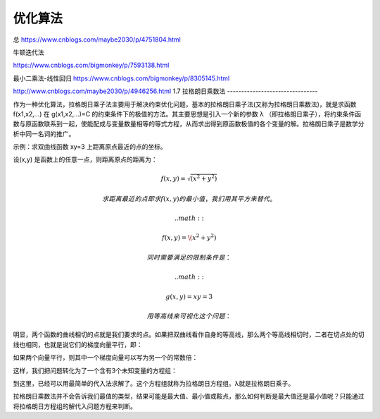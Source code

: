 ===================================
优化算法
===================================

总
https://www.cnblogs.com/maybe2030/p/4751804.html

牛顿迭代法

https://www.cnblogs.com/bigmonkey/p/7593138.html

最小二乘法-线性回归
https://www.cnblogs.com/bigmonkey/p/8305145.html



http://www.cnblogs.com/maybe2030/p/4946256.html
1.7 拉格朗日乘数法
--------------------------------

作为一种优化算法，拉格朗日乘子法主要用于解决约束优化问题，基本的拉格朗日乘子法(又称为拉格朗日乘数法)，就是求函数 f(x1,x2,...) 在 g(x1,x2,...)=C 的约束条件下的极值的方法。其主要思想是引入一个新的参数 λ （即拉格朗日乘子），将约束条件函数与原函数联系到一起，使能配成与变量数量相等的等式方程，从而求出得到原函数极值的各个变量的解。拉格朗日乘子是数学分析中同一名词的推广。

示例：求双曲线函数 xy=3 上距离原点最近的点的坐标。

设(x,y) 是函数上的任意一点，则距离原点的距离为：


.. math::

  f(x,y) =  \sqrt{(x^2 + y^2)}

 求距离最近的点即求 f(x,y) 的最小值，我们用其平方来替代。

 .. math::

  f(x,y) =  \(x^2 + y^2)

 同时需要满足的限制条件是：

 .. math::

  g(x,y) =  xy = 3

  用等高线来可视化这个问题：

.. image:: images/拉格朗日数乘1.png

明显，两个函数的曲线相切的点就是我们要求的点。如果把双曲线看作自身的等高线，那么两个等高线相切时，二者在切点处的切线也相同，也就是说它们的梯度向量平行，即：

.. image:: images/拉格朗日乘数2.png

如果两个向量平行，则其中一个梯度向量可以写为另一个的常数倍：

.. image:: images/拉格朗日乘数3.png

这样，我们把问题转化为了一个含有3个未知变量的方程组：

.. image:: images/拉格朗日乘数4.png

到这里，已经可以用最简单的代入法求解了。这个方程组就称为拉格朗日方程组。λ就是拉格朗日乘子。

拉格朗日乘数法并不会告诉我们最值的类型，结果可能是最大值、最小值或鞍点，那么如何判断是最大值还是最小值呢？只能通过将拉格朗日方程组的解代入问题方程来判断。